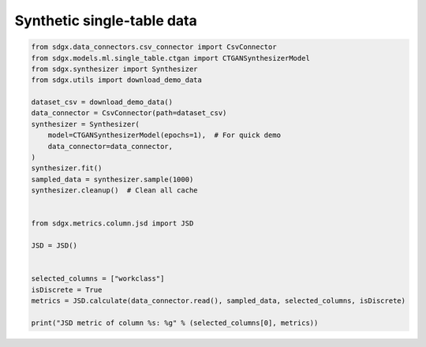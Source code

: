 Synthetic single-table data
==========================================


.. code-block:: python

    from sdgx.data_connectors.csv_connector import CsvConnector
    from sdgx.models.ml.single_table.ctgan import CTGANSynthesizerModel
    from sdgx.synthesizer import Synthesizer
    from sdgx.utils import download_demo_data

    dataset_csv = download_demo_data()
    data_connector = CsvConnector(path=dataset_csv)
    synthesizer = Synthesizer(
        model=CTGANSynthesizerModel(epochs=1),  # For quick demo
        data_connector=data_connector,
    )
    synthesizer.fit()
    sampled_data = synthesizer.sample(1000)
    synthesizer.cleanup()  # Clean all cache


    from sdgx.metrics.column.jsd import JSD

    JSD = JSD()


    selected_columns = ["workclass"]
    isDiscrete = True
    metrics = JSD.calculate(data_connector.read(), sampled_data, selected_columns, isDiscrete)

    print("JSD metric of column %s: %g" % (selected_columns[0], metrics))
